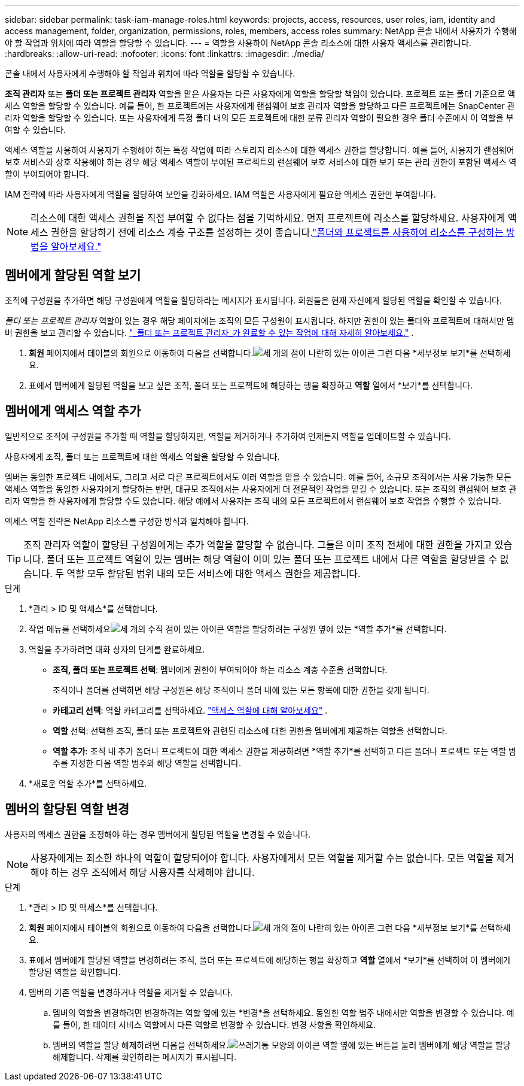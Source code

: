 ---
sidebar: sidebar 
permalink: task-iam-manage-roles.html 
keywords: projects, access, resources, user roles, iam, identity and access management, folder, organization, permissions, roles, members, access roles 
summary: NetApp 콘솔 내에서 사용자가 수행해야 할 작업과 위치에 따라 역할을 할당할 수 있습니다. 
---
= 역할을 사용하여 NetApp 콘솔 리소스에 대한 사용자 액세스를 관리합니다.
:hardbreaks:
:allow-uri-read: 
:nofooter: 
:icons: font
:linkattrs: 
:imagesdir: ./media/


[role="lead"]
콘솔 내에서 사용자에게 수행해야 할 작업과 위치에 따라 역할을 할당할 수 있습니다.

*조직 관리자* 또는 *폴더 또는 프로젝트 관리자* 역할을 맡은 사용자는 다른 사용자에게 역할을 할당할 책임이 있습니다.  프로젝트 또는 폴더 기준으로 액세스 역할을 할당할 수 있습니다.  예를 들어, 한 프로젝트에는 사용자에게 랜섬웨어 보호 관리자 역할을 할당하고 다른 프로젝트에는 SnapCenter 관리자 역할을 할당할 수 있습니다.  또는 사용자에게 특정 폴더 내의 모든 프로젝트에 대한 분류 관리자 역할이 필요한 경우 폴더 수준에서 이 역할을 부여할 수 있습니다.

액세스 역할을 사용하여 사용자가 수행해야 하는 특정 작업에 따라 스토리지 리소스에 대한 액세스 권한을 할당합니다.  예를 들어, 사용자가 랜섬웨어 보호 서비스와 상호 작용해야 하는 경우 해당 액세스 역할이 부여된 프로젝트의 랜섬웨어 보호 서비스에 대한 보기 또는 관리 권한이 포함된 액세스 역할이 부여되어야 합니다.

IAM 전략에 따라 사용자에게 역할을 할당하여 보안을 강화하세요.  IAM 역할은 사용자에게 필요한 액세스 권한만 부여합니다.


NOTE: 리소스에 대한 액세스 권한을 직접 부여할 수 없다는 점을 기억하세요.  먼저 프로젝트에 리소스를 할당하세요.  사용자에게 액세스 권한을 할당하기 전에 리소스 계층 구조를 설정하는 것이 좋습니다.link:task-iam-manage-folders-projects.html["폴더와 프로젝트를 사용하여 리소스를 구성하는 방법을 알아보세요."]



== 멤버에게 할당된 역할 보기

조직에 구성원을 추가하면 해당 구성원에게 역할을 할당하라는 메시지가 표시됩니다.  회원들은 현재 자신에게 할당된 역할을 확인할 수 있습니다.

_폴더 또는 프로젝트 관리자_ 역할이 있는 경우 해당 페이지에는 조직의 모든 구성원이 표시됩니다.  하지만 권한이 있는 폴더와 프로젝트에 대해서만 멤버 권한을 보고 관리할 수 있습니다. link:reference-iam-predefined-roles.html["_폴더 또는 프로젝트 관리자_가 완료할 수 있는 작업에 대해 자세히 알아보세요."] .

. *회원* 페이지에서 테이블의 회원으로 이동하여 다음을 선택합니다.image:icon-action.png["세 개의 점이 나란히 있는 아이콘"] 그런 다음 *세부정보 보기*를 선택하세요.
. 표에서 멤버에게 할당된 역할을 보고 싶은 조직, 폴더 또는 프로젝트에 해당하는 행을 확장하고 *역할* 열에서 *보기*를 선택합니다.




== 멤버에게 액세스 역할 추가

일반적으로 조직에 구성원을 추가할 때 역할을 할당하지만, 역할을 제거하거나 추가하여 언제든지 역할을 업데이트할 수 있습니다.

사용자에게 조직, 폴더 또는 프로젝트에 대한 액세스 역할을 할당할 수 있습니다.

멤버는 동일한 프로젝트 내에서도, 그리고 서로 다른 프로젝트에서도 여러 역할을 맡을 수 있습니다.  예를 들어, 소규모 조직에서는 사용 가능한 모든 액세스 역할을 동일한 사용자에게 할당하는 반면, 대규모 조직에서는 사용자에게 더 전문적인 작업을 맡길 수 있습니다.  또는 조직의 랜섬웨어 보호 관리자 역할을 한 사용자에게 할당할 수도 있습니다.  해당 예에서 사용자는 조직 내의 모든 프로젝트에서 랜섬웨어 보호 작업을 수행할 수 있습니다.

액세스 역할 전략은 NetApp 리소스를 구성한 방식과 일치해야 합니다.


TIP: 조직 관리자 역할이 할당된 구성원에게는 추가 역할을 할당할 수 없습니다.  그들은 이미 조직 전체에 대한 권한을 가지고 있습니다.  폴더 또는 프로젝트 역할이 있는 멤버는 해당 역할이 이미 있는 폴더 또는 프로젝트 내에서 다른 역할을 할당받을 수 없습니다.  두 역할 모두 할당된 범위 내의 모든 서비스에 대한 액세스 권한을 제공합니다.

.단계
. *관리 > ID 및 액세스*를 선택합니다.
. 작업 메뉴를 선택하세요image:icon-action.png["세 개의 수직 점이 있는 아이콘"] 역할을 할당하려는 구성원 옆에 있는 *역할 추가*를 선택합니다.
. 역할을 추가하려면 대화 상자의 단계를 완료하세요.
+
** *조직, 폴더 또는 프로젝트 선택*: 멤버에게 권한이 부여되어야 하는 리소스 계층 수준을 선택합니다.
+
조직이나 폴더를 선택하면 해당 구성원은 해당 조직이나 폴더 내에 있는 모든 항목에 대한 권한을 갖게 됩니다.

** *카테고리 선택*: 역할 카테고리를 선택하세요. link:reference-iam-predefined-roles.html["액세스 역할에 대해 알아보세요"^] .
** *역할* 선택: 선택한 조직, 폴더 또는 프로젝트와 관련된 리소스에 대한 권한을 멤버에게 제공하는 역할을 선택합니다.
** *역할 추가*: 조직 내 추가 폴더나 프로젝트에 대한 액세스 권한을 제공하려면 *역할 추가*를 선택하고 다른 폴더나 프로젝트 또는 역할 범주를 지정한 다음 역할 범주와 해당 역할을 선택합니다.


. *새로운 역할 추가*를 선택하세요.




== 멤버의 할당된 역할 변경

사용자의 액세스 권한을 조정해야 하는 경우 멤버에게 할당된 역할을 변경할 수 있습니다.


NOTE: 사용자에게는 최소한 하나의 역할이 할당되어야 합니다.  사용자에게서 모든 역할을 제거할 수는 없습니다.  모든 역할을 제거해야 하는 경우 조직에서 해당 사용자를 삭제해야 합니다.

.단계
. *관리 > ID 및 액세스*를 선택합니다.
. *회원* 페이지에서 테이블의 회원으로 이동하여 다음을 선택합니다.image:icon-action.png["세 개의 점이 나란히 있는 아이콘"] 그런 다음 *세부정보 보기*를 선택하세요.
. 표에서 멤버에게 할당된 역할을 변경하려는 조직, 폴더 또는 프로젝트에 해당하는 행을 확장하고 *역할* 열에서 *보기*를 선택하여 이 멤버에게 할당된 역할을 확인합니다.
. 멤버의 기존 역할을 변경하거나 역할을 제거할 수 있습니다.
+
.. 멤버의 역할을 변경하려면 변경하려는 역할 옆에 있는 *변경*을 선택하세요.  동일한 역할 범주 내에서만 역할을 변경할 수 있습니다.  예를 들어, 한 데이터 서비스 역할에서 다른 역할로 변경할 수 있습니다.  변경 사항을 확인하세요.
.. 멤버의 역할을 할당 해제하려면 다음을 선택하세요.image:icon-delete.png["쓰레기통 모양의 아이콘"] 역할 옆에 있는 버튼을 눌러 멤버에게 해당 역할을 할당 해제합니다.  삭제를 확인하라는 메시지가 표시됩니다.



